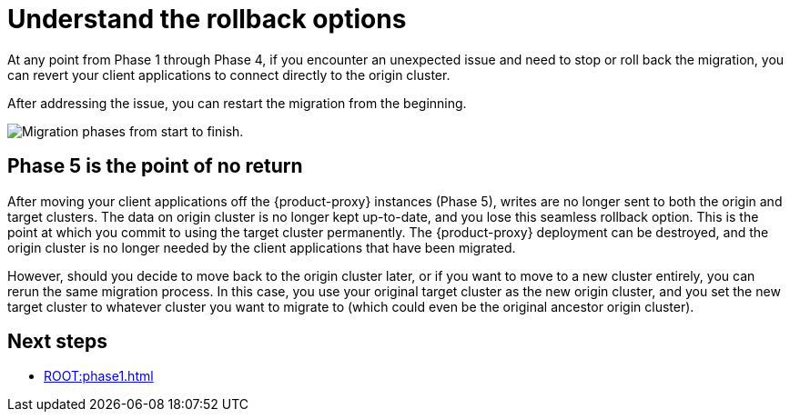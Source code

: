 = Understand the rollback options
:navtitle: Understand rollback options
:page-tag: migration,zdm,zero-downtime,rollback

At any point from Phase 1 through Phase 4, if you encounter an unexpected issue and need to stop or roll back the migration, you can revert your client applications to connect directly to the origin cluster.

After addressing the issue, you can restart the migration from the beginning.

image::migration-all-phases.png[Migration phases from start to finish.]

== Phase 5 is the point of no return

After moving your client applications off the {product-proxy} instances (Phase 5), writes are no longer sent to both the origin and target clusters.
The data on origin cluster is no longer kept up-to-date, and you lose this seamless rollback option.
This is the point at which you commit to using the target cluster permanently.
The {product-proxy} deployment can be destroyed, and the origin cluster is no longer needed by the client applications that have been migrated.

However, should you decide to move back to the origin cluster later, or if you want to move to a new cluster entirely, you can rerun the same migration process.
In this case, you use your original target cluster as the new origin cluster, and you set the new target cluster to whatever cluster you want to migrate to (which could even be the original ancestor origin cluster).

== Next steps

* xref:ROOT:phase1.adoc[]
